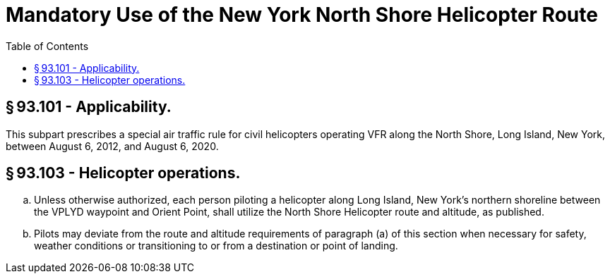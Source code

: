# Mandatory Use of the New York North Shore Helicopter Route
:toc:

## § 93.101 - Applicability.

This subpart prescribes a special air traffic rule for civil helicopters operating VFR along the North Shore, Long Island, New York, between August 6, 2012, and August 6, 2020.

## § 93.103 - Helicopter operations.

[loweralpha]
. Unless otherwise authorized, each person piloting a helicopter along Long Island, New York's northern shoreline between the VPLYD waypoint and Orient Point, shall utilize the North Shore Helicopter route and altitude, as published.
. Pilots may deviate from the route and altitude requirements of paragraph (a) of this section when necessary for safety, weather conditions or transitioning to or from a destination or point of landing.

